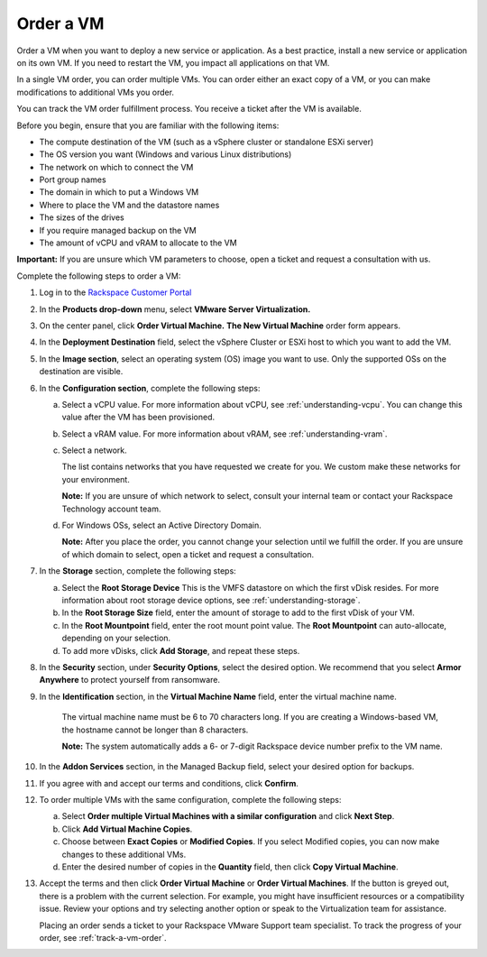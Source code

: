 .. _order-a-vm:


==========
Order a VM
==========

Order a VM when you want to deploy a new service or application.
As a best practice, install a new service or application on its own VM.
If you need to restart the VM, you impact all applications on that VM.

In a single VM order, you can order multiple VMs. You can order either an
exact copy of a VM, or you can make modifications to additional
VMs you order.

You can track the VM order fulfillment process. You receive a ticket
after the VM is available.

Before you begin, ensure that you are familiar with the following items:

* The compute destination of the VM (such as a vSphere cluster or standalone ESXi server)
* The OS version you want (Windows and various Linux distributions)
* The network on which to connect the VM
* Port group names
* The domain in which to put a Windows VM
* Where to place the VM and the datastore names
* The sizes of the drives
* If you require managed backup on the VM
* The amount of vCPU and vRAM to allocate to the VM

**Important:** If you are unsure which VM parameters to choose, open a
ticket and request a consultation with us.

Complete the following steps to order a VM:

1. Log in to the `Rackspace Customer Portal <https://login.rackspace.com/>`_
2. In the **Products drop-down** menu, select **VMware Server Virtualization.**
3. On the center panel, click **Order Virtual Machine.** 
   **The New Virtual Machine** order form appears.
4. In the **Deployment Destination** field, select the vSphere Cluster or ESXi host to which you want to add the VM.
5. In the **Image section**, select an operating system (OS) image you want to use. Only the supported OSs on the destination are visible.
6. In the **Configuration section**, complete the following steps:

   a. Select a vCPU value. For more information about vCPU, see :ref:`understanding-vcpu`. You can change this value after the VM has been provisioned.
   b. Select a vRAM value. For more information about vRAM, see :ref:`understanding-vram`.
   c. Select a network.

      The list contains networks that you have requested we create for you. We custom make these networks for your environment.

      **Note:** If you are unsure of which network to select, consult your internal team or contact your Rackspace Technology account team.
   d. For Windows OSs, select an Active Directory Domain.

      **Note:** After you place the order, you cannot change your selection until we fulfill the order. If you are unsure of which domain to select, open a ticket and request a consultation.

7. In the **Storage** section, complete the following steps:

   a. Select the **Root Storage Device** This is the VMFS datastore on which the first vDisk resides. For more information about root storage device options, see :ref:`understanding-storage`.
   b. In the **Root Storage Size** field, enter the amount of storage to add to the first vDisk of your VM.
   c. In the **Root Mountpoint** field, enter the root mount point value. The **Root Mountpoint** can auto-allocate, depending on your selection.
   d. To add more vDisks, click **Add Storage**, and repeat these steps.

8. In the **Security** section, under **Security Options**, select the desired option. We recommend that you select **Armor Anywhere** to protect yourself from ransomware.

9. In the **Identification** section, in the **Virtual Machine Name** field, enter the virtual machine name.
   
      The virtual machine name must be 6 to 70 characters long. If you are creating a Windows-based VM, the hostname
      cannot be longer than 8 characters.

      **Note:** The system automatically adds a 6- or 7-digit Rackspace device number prefix to the VM name.

10. In the **Addon Services** section, in the Managed Backup field, select your desired option for backups.

11. If you agree with and accept our terms and conditions, click **Confirm**.
12. To order multiple VMs with the same configuration, complete the following steps:

    a.	Select **Order multiple Virtual Machines with a similar configuration** and click **Next Step**.
    b.   Click **Add Virtual Machine Copies**.
    c.   Choose between **Exact Copies** or **Modified Copies**. If you select Modified copies, you can now make changes to these additional VMs.
    d.   Enter the desired number of copies in the **Quantity** field, then click **Copy Virtual Machine**.

13. Accept the terms and then click **Order Virtual Machine** or **Order Virtual Machines**. If the button is greyed out, there is a problem with the current selection. For example, you might have insufficient resources or a compatibility issue. Review your options and try selecting another option or speak to the Virtualization team for assistance.

    Placing an order sends a ticket to your Rackspace VMware Support team specialist. To track the progress of your order, see :ref:`track-a-vm-order`.


